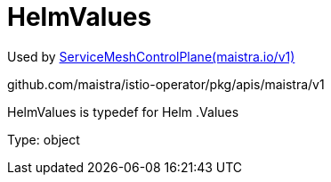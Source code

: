 

= HelmValues

:toc: right

Used by link:maistra.io_ServiceMeshControlPlane_v1.adoc[ServiceMeshControlPlane(maistra.io/v1)]

github.com/maistra/istio-operator/pkg/apis/maistra/v1

HelmValues is typedef for Helm .Values

Type: object

